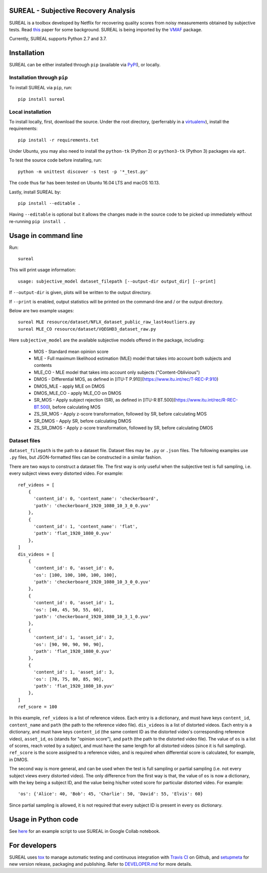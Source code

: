 SUREAL - Subjective Recovery Analysis
=====================================

.. image:: https://img.shields.io/pypi/v/sureal.svg
    :target: https://pypi.org/project/sureal/
    :alt: Version on pypi

.. image:: https://travis-ci.org/Netflix/sureal.svg?branch=master
    :target: https://travis-ci.org/Netflix/sureal
    :alt: Build Status

SUREAL is a toolbox developed by Netflix for recovering quality scores from noisy measurements obtained by subjective tests.
Read `this <resource/doc/dcc17v3.pdf>`_ paper for some background. SUREAL is being imported by the VMAF_ package.

Currently, SUREAL supports Python 2.7 and 3.7.

.. _VMAF: https://github.com/Netflix/vmaf


Installation
============
SUREAL can be either installed through ``pip`` (available via PyPI_), or locally.

Installation through ``pip``
----------------------------

To install SUREAL via ``pip``, run::

    pip install sureal

Local installation
------------------

To install locally, first, download the source. Under the root directory, (perferrably in a virtualenv_), install the requirements::

    pip install -r requirements.txt

Under Ubuntu, you may also need to install the ``python-tk`` (Python 2) or ``python3-tk`` (Python 3) packages via ``apt``.

To test the source code before installing, run::

    python -m unittest discover -s test -p '*_test.py'

The code thus far has been tested on Ubuntu 16.04 LTS and macOS 10.13.

Lastly, install SUREAL by::

    pip install --editable .

Having ``--editable`` is optional but it allows the changes made in the source code to be picked up immediately without re-running ``pip install .``

.. _PyPI: https://pypi.org/project/sureal/
.. _virtualenv: https://packaging.python.org/guides/installing-using-pip-and-virtual-environments/


Usage in command line
=====================

Run::

    sureal

This will print usage information::

    usage: subjective_model dataset_filepath [--output-dir output_dir] [--print]

If ``--output-dir`` is given, plots will be written to the output directory.

If ``--print`` is enabled, output statistics will be printed on the command-line and / or the output directory.

Below are two example usages::

    sureal MLE resource/dataset/NFLX_dataset_public_raw_last4outliers.py
    sureal MLE_CO resource/dataset/VQEGHD3_dataset_raw.py


Here ``subjective_model`` are the available subjective models offered in the package, including:

  - MOS - Standard mean opinion score

  - MLE - Full maximum likelihood estimation (MLE) model that takes into account both subjects and contents

  - MLE_CO - MLE model that takes into account only subjects ("Content-Oblivious")

  - DMOS - Differential MOS, as defined in [ITU-T P.910](https://www.itu.int/rec/T-REC-P.910)

  - DMOS_MLE - apply MLE on DMOS

  - DMOS_MLE_CO - apply MLE_CO on DMOS

  - SR_MOS - Apply subject rejection (SR), as defined in [ITU-R BT.500](https://www.itu.int/rec/R-REC-BT.500), before calculating MOS

  - ZS_SR_MOS - Apply z-score transformation, followed by SR, before calculating MOS

  - SR_DMOS - Apply SR, before calculating DMOS

  - ZS_SR_DMOS - Apply z-score transformation, followed by SR, before calculating DMOS


Dataset files
-------------

``dataset_filepath`` is the path to a dataset file.
Dataset files may be ``.py`` or ``.json`` files.
The following examples use ``.py`` files, but JSON-formatted files can be constructed in a similar fashion.

There are two ways to construct a dataset file.
The first way is only useful when the subjective test is full sampling,
i.e. every subject views every distorted video. For example::

    ref_videos = [
        {
          'content_id': 0, 'content_name': 'checkerboard',
          'path': 'checkerboard_1920_1080_10_3_0_0.yuv'
        },
        {
          'content_id': 1, 'content_name': 'flat',
          'path': 'flat_1920_1080_0.yuv'
        },
    ]
    dis_videos = [
        {
          'content_id': 0, 'asset_id': 0,
          'os': [100, 100, 100, 100, 100],
          'path': 'checkerboard_1920_1080_10_3_0_0.yuv'
        },
        {
          'content_id': 0, 'asset_id': 1,
          'os': [40, 45, 50, 55, 60],
          'path': 'checkerboard_1920_1080_10_3_1_0.yuv'
        },
        {
          'content_id': 1, 'asset_id': 2,
          'os': [90, 90, 90, 90, 90],
          'path': 'flat_1920_1080_0.yuv'
        },
        {
          'content_id': 1, 'asset_id': 3,
          'os': [70, 75, 80, 85, 90],
          'path': 'flat_1920_1080_10.yuv'
        },
    ]
    ref_score = 100


In this example, ``ref_videos`` is a list of reference videos.
Each entry is a dictionary, and must have keys ``content_id``, ``content_name`` and ``path`` (the path to the reference video file).
``dis_videos`` is a list of distorted videos.
Each entry is a dictionary, and must have keys ``content_id`` (the same content ID as the distorted video's corresponding reference video),
``asset_id``, ``os`` (stands for "opinion score"), and ``path`` (the path to the distorted video file).
The value of ``os`` is a list of scores, reach voted by a subject, and must have the same length for all distorted videos
(since it is full sampling).
``ref_score`` is the score assigned to a reference video, and is required when differential score is calculated,
for example, in DMOS.

The second way is more general, and can be used when the test is full sampling or partial sampling
(i.e. not every subject views every distorted video).
The only difference from the first way is that, the value of ``os`` is now a dictionary, with the key being a subject ID,
and the value being his/her voted score for particular distorted video. For example::

    'os': {'Alice': 40, 'Bob': 45, 'Charlie': 50, 'David': 55, 'Elvis': 60}


Since partial sampling is allowed, it is not required that every subject ID is present in every ``os`` dictionary.


Usage in Python code
====================

See `here <https://colab.research.google.com/drive/1hG6ARc8-rihyJPxIXZysi-sAe0e7xxB8#scrollTo=onasQ091O3sn>`_ for an example script to use SUREAL in Google Collab notebook.


For developers
==============

SUREAL uses tox_ to manage automatic testing and continuous integration with `Travis CI`_ on Github, and setupmeta_ for new version release, packaging and publishing. Refer to `DEVELOPER.md <DEVELOPER.md>`_ for more details.

.. _tox: https://tox.readthedocs.io/en/latest/
.. _Travis CI: https://travis-ci.org/Netflix/sureal
.. _setupmeta: https://github.com/zsimic/setupmeta
